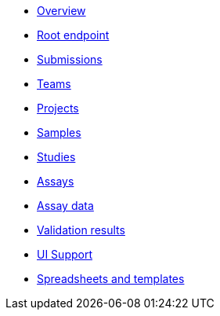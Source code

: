 :showtitle!:
:docinfo: private
* <<ref_overview.adoc#,Overview>>
* <<ref_root_endpoint.adoc#,Root endpoint>>
* <<ref_submissions.adoc#,Submissions>>
* <<ref_teams.adoc#,Teams>>
* <<ref_projects.adoc#,Projects>>
* <<ref_samples.adoc#,Samples>>
* <<ref_studies.adoc#,Studies>>
* <<ref_assays.adoc#,Assays>>
* <<ref_assay_data.adoc#,Assay data>>
* <<ref_validation_results.adoc#,Validation results>>
* <<ref_ui_support.adoc#,UI Support>>
* <<ref_spreadsheets_and_templates.adoc#,Spreadsheets and templates>>